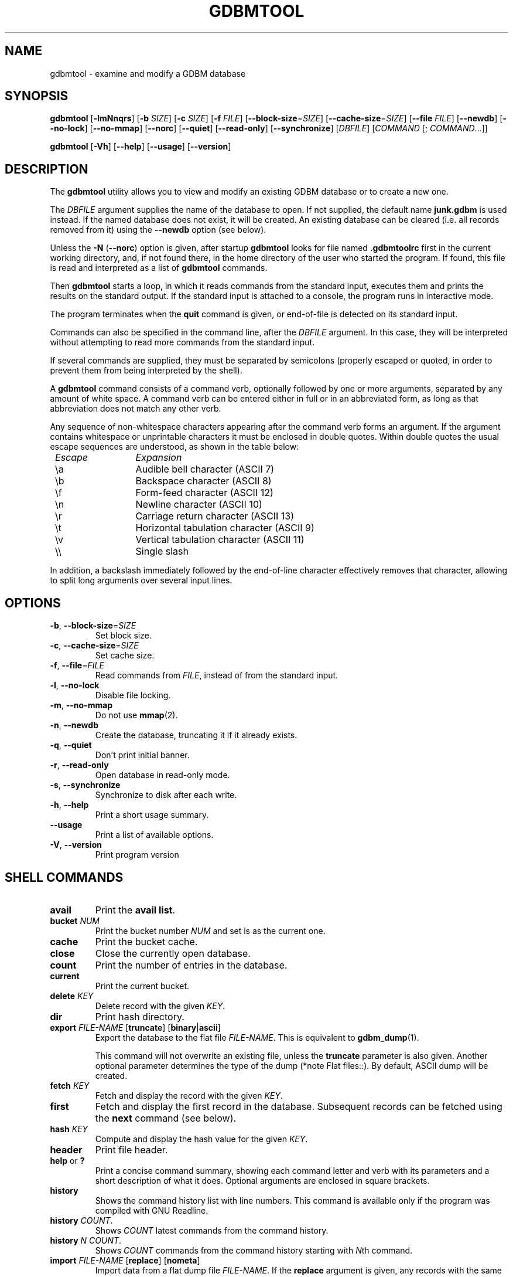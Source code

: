 .\" This file is part of GDBM.  -*- nroff -*-
.\" Copyright (C) 2013, 2016-2020 Free Software Foundation, Inc.
.\"
.\" GDBM is free software; you can redistribute it and/or modify
.\" it under the terms of the GNU General Public License as published by
.\" the Free Software Foundation; either version 3, or (at your option)
.\" any later version.
.\"
.\" GDBM is distributed in the hope that it will be useful,
.\" but WITHOUT ANY WARRANTY; without even the implied warranty of
.\" MERCHANTABILITY or FITNESS FOR A PARTICULAR PURPOSE.  See the
.\" GNU General Public License for more details.
.\"
.\" You should have received a copy of the GNU General Public License
.\" along with GDBM. If not, see <http://www.gnu.org/licenses/>. */
.TH GDBMTOOL 1 "June 27, 2018" "GDBM" "GDBM User Reference"
.SH NAME
gdbmtool \- examine and modify a GDBM database
.SH SYNOPSIS
\fBgdbmtool\fR\
 [\fB\-lmNnqrs\fR]\
 [\fB\-b\fR \fISIZE\fR]\
 [\fB\-c\fR \fISIZE\fR]\
 [\fB\-f\fR \fIFILE\fR]\
 [\fB\-\-block\-size\fR=\fISIZE\fR]\
 [\fB\-\-cache\-size\fR=\fISIZE\fR]\
 [\fB\-\-file\fR \fIFILE\fR]\
 [\fB\-\-newdb\fR]\
 [\fB\-\-no\-lock\fR]\
 [\fB\-\-no\-mmap\fR]\
 [\fB\-\-norc\fR]\
 [\fB\-\-quiet\fR]\
 [\fB\-\-read\-only\fR]\
 [\fB\-\-synchronize\fR]\
 [\fIDBFILE\fR] [\fICOMMAND\fR [; \fICOMMAND\fR...]]
.sp
\fBgdbmtool\fR\
 [\fB\-Vh\fR]\
 [\fB\-\-help\fR]\
 [\fB\-\-usage\fR]\
 [\fB\-\-version\fR]
.SH DESCRIPTION
The
.B gdbmtool
utility allows you to view and modify an existing GDBM database or to
create a new one.
.PP
The \fIDBFILE\fR argument supplies the name of the database to open.
If not supplied, the default name
.B junk.gdbm
is used instead.
If the named database does not exist, it will be created.  An existing
database can be cleared (i.e. all records removed from it) using the
\fB\-\-newdb\fR option (see below).
.PP
Unless the \fB\-N\fR (\fB\-\-norc\fR) option is given, after startup
.B gdbmtool
looks for file named
.B .gdbmtoolrc
first in the current working directory, and, if not found there, in
the home directory of the user who started the program.  If found,
this file is read and interpreted as a list of
.B gdbmtool
commands.
.PP
Then
.B gdbmtool
starts a loop, in which it reads
commands from the standard input, executes them and prints the results on the
standard output.  If the standard input is attached to a console,
the program runs in interactive mode.
.PP
The program terminates when the
.B quit
command is given, or end-of-file is detected on its standard input.
.PP
Commands can also be specified in the command line, after the \fIDBFILE\fR
argument. In this case, they will be interpreted without attempting to
read more commands from the standard input.
.PP
If several commands are supplied, they must be separated by
semicolons (properly escaped or quoted, in order to prevent them from
being interpreted by the shell).
.PP
A
.B gdbmtool
command consists of a command verb, optionally
followed by one or more arguments, separated by any amount of white
space.  A command verb can be entered either in full or in an
abbreviated form, as long as that abbreviation does not match any other
verb.
.PP
Any sequence of non-whitespace characters appearing after the command
verb forms an argument.  If the argument contains whitespace or
unprintable characters it must be enclosed in double quotes.  Within
double quotes the usual escape sequences are understood, as
shown in the table below:
.sp
.nf
.ta 8n 20n
.ul
	Escape	Expansion
	\\a	Audible bell character (ASCII 7)
	\\b	Backspace character (ASCII 8)
	\\f	Form-feed character (ASCII 12)
	\\n	Newline character (ASCII 10)
	\\r	Carriage return character (ASCII 13)
	\\t	Horizontal tabulation character (ASCII 9)
	\\v	Vertical tabulation character (ASCII 11)
	\\\\	Single slash
	\"	Double quote
.fi
.PP
In addition, a backslash immediately followed by the end-of-line
character effectively removes that character, allowing to split long
arguments over several input lines.
.SH OPTIONS
.TP
\fB\-b\fR, \fB\-\-block\-size\fR=\fISIZE\fR
Set block size.
.TP
\fB\-c\fR, \fB\-\-cache\-size\fR=\fISIZE\fR
Set cache size.
.TP
\fB\-f\fR, \fB\-\-file\fR=\fIFILE\fR
Read commands from \fIFILE\fR, instead of from the standard input.
.TP
\fB\-l\fR, \fB\-\-no\-lock\fR
Disable file locking.
.TP
\fB\-m\fR, \fB\-\-no\-mmap\fR
Do not use
.BR mmap (2).
.TP
\fB\-n\fR, \fB\-\-newdb\fR
Create the database, truncating it if it already exists.
.TP
\fB\-q\fR, \fB\-\-quiet\fR
Don't print initial banner.
.TP
\fB\-r\fR, \fB\-\-read\-only\fR
Open database in read-only mode.
.TP
\fB\-s\fR, \fB\-\-synchronize\fR
Synchronize to disk after each write.
.TP
\fB\-h\fR, \fB\-\-help\fR
Print a short usage summary.
.TP
\fB\-\-usage\fR
Print a list of available options.
.TP
\fB\-V\fR, \fB\-\-version\fR
Print program version
.SH SHELL COMMANDS
.TP
.BR avail 
Print the 
.BR "avail list" .
.TP
\fBbucket\fR \fINUM\fR
Print the bucket number \fINUM\fR and set is as the current one.
.TP
.BR cache
Print the bucket cache.
.TP
.B close
Close the currently open database.
.TP
.BR count
Print the number of entries in the database.
.TP
.BR current
Print the current bucket.
.TP
\fBdelete\fR \fIKEY\fR
Delete record with the given \fIKEY\fR.
.TP
.BR dir
Print hash directory.
.TP
\fBexport\fR \fIFILE\-NAME\fR [\fBtruncate\fR] [\fBbinary\fR|\fBascii\fR]
Export the database to the flat file \fIFILE\-NAME\fR.  This is equivalent to
.BR gdbm_dump (1).

This command will not overwrite an existing file, unless the 
.B truncate
parameter is also given.  Another optional parameter determines the type of
the dump (*note Flat files::).  By default, ASCII dump will be created.
.TP
\fBfetch\fR \fIKEY\fR
Fetch and display the record with the given \fIKEY\fR.
.TP
.BR first
Fetch and display the first record in the database.  Subsequent
records can be fetched using the
.B next
command (see below).
.TP
\fBhash\fR \fIKEY\fR
Compute and display the hash value for the given \fIKEY\fR.
.TP
.BR header
Print file header.
.TP
.BR help " or " ?
Print a concise command summary, showing each command letter and
verb with its parameters and a short description of what it does.
Optional arguments are enclosed in square brackets.
.TP
.B history
Shows the command history list with line numbers.  This command is
available only if the program was compiled with GNU Readline.
.TP
\fBhistory\fR \fICOUNT\fR.
Shows \fICOUNT\fR latest commands from the command history.
.TP
\fBhistory\fR \fIN\fR \fICOUNT\fR.
Shows \fICOUNT\fR commands from the command history starting with \fIN\fRth
command.
.TP
\fBimport\fR \fIFILE\-NAME\fR [\fBreplace\fR] [\fBnometa\fR]
Import data from a flat dump file \fIFILE\-NAME\fR.
If the
.B replace
argument is given, any records with the same keys as the already
existing ones will replace them.  The
.B nometa
argument turns off restoring meta-information from the dump file.
.TP
\fBlist\fR
List the contents of the database.
.TP
\fBnext\fR [\fIKEY\fR]
Sequential access: fetch and display the next record.  If the \fIKEY\fR is
given, the record following the one with this key will be fetched.
.TP
\fBopen\fR \fIFILE\fR
Open the database file \fIFILE\fR.  If successful, any previously
open database is closed.  Otherwise, if the operation fails, the
currently opened database remains unchanged.

This command takes additional information from the variables
.BR open ,
.BR lock ,
.BR mmap ", and"
.BR sync .
See the section
.BR VARIABLES ,
for a detailed description of these.
.TP
.B quit
Close the database and quit the utility.
.TP
.BR reorganize
Reorganize the database.
.TP
\fBset\fR [\fIVAR\fR=\fIVALUE\fR...]
Without arguments, lists variables and their values.  If arguments are
specified, sets variables.   Boolean variables can be set by specifying
variable name, optionally prefixed with \fBno\fR, to set it to \fBfalse\fR.
.TP
\fBsource\fR \fIFILE\fR
Read commands from the given \fIFILE\fR.
.TP
.BR status
Print current program status.
.TP
\fBstore\fR \fIKEY\fR \fIDATA\fR
Store the \fIDATA\fR with the given \fIKEY\fR in the database.  If the
\fIKEY\fR already exists, its data will be replaced.
.TP
\fBunset\fR \fIVARIABLE\fR...
Unsets listed variables.
.TP
.BR version
Print the version of
.BR gdbm .
.SH "DATA DEFINITIONS"
The \fBdefine\fR statement provides a mechanism for defining key or
content structures.  It is similar to the \fBC\fR \fBstruct\fR
declaration:
.sp
.nf
.in +4
\fBdefine\fR \fBkey\fR|\fBcontent\fR \fB{\fR \fIdefnlist\fR \fB}\fR
.in
.fi
.PP
The \fIdefnlist\fR is a comma-separated list of member declarations.
Within \fIdefnlist\fR the newline character looses its special meaning
as the command terminator, so each declaration can appear on a
separate line and arbitrary number of comments can be inserted to
document the definition.
.PP
Each declaration has one of the following formats
.sp
.nf
.in +4
\fItype\fR \fIname\fR
\fItype\fR \fIname\fR \fB[\fIN\fB]\fR
.in
.fi
.sp
where \fItype\fR is a data type and \fIname\fR is the member name.
The second format defines the member \fIname\fR as an array of \fIN\fR
elements of \fItype\fR.
.PP
The supported types are:
.sp
.nf
.ta 8n 20n
.ul
	type	meaning
	char	single byte (signed)
	short	signed short integer
	ushort	unsigned short integer
	int	signed integer
	unsigned	unsigned integer
	uint	ditto
	long	signed long integer
	ulong	unsigned long integer
	llong	signed long long integer
	ullong	unsigned long long integer
	float	a floating point number
	double	double-precision floating point number
	string	array of characters (see the \fBNOTE\fR below)
	stringz	null-terminated string of characters
.fi
.PP
The following alignment declarations can be used within \fIdefnlist\fR:
.TP
\fBoffset\fR \fIN\fR
The next member begins at offset \fIN\fR.
.TP
\fBpad\fR \fIN\fR
Add \fIN\fR bytes of padding to the previous member.
.PP
For example:
.sp
.nf
.in +4
\fBdefine content {
        int status,
        pad 8,
        char id[3],
        stringz name
}\fR
.fi
.PP
To define data consisting of a single data member, the following
simplified construct can be used:
.sp
.nf
.in +4
\fBdefine\fR \fBkey\fR|\fBcontent\fR \fItype\fR
.fi        
.PP
where \fItype\fR is one of the types discussed above.
.PP
\fBNOTE\fR: The \fBstring\fR type can reasonably be used only if it is
the last or the only member of the data structure.  That's because it
provides no information about the number of elements in the array, so
it is interpreted to contain all bytes up to the end of the datum.
.SH VARIABLES
.TP
.BR confirm ", boolean"
Whether to ask for confirmation before certain destructive operations,
such as truncating the existing database.  Default is
.BR true .
.TP
.BR ps1 ", string"
Primary prompt string.  Its value can contain \fIconversion
specifiers\fR, consisting of the \fB%\fR character followed by another
character.  These specifiers are expanded in the resulting prompt as
follows: 
.sp
.nf
.ta 8n 20n
.ul
	Sequence	Expansion
	\fB%f\fR	name of the db file
	\fB%p\fR	program name
	\fB%P\fR	package name (\fBgdbm\fR)
	\fB%_\fR	horizontal space (\fBASCII\fR 32)
	\fB%v\fR	program version
	\fB%%\fR	\fB%\fR
.fi
.sp
The default prompt is \fB%p>%_\fR.
.TP
.BR ps2 ", string"
Secondary prompt.  See
.B ps1
for a description of its value.
This prompt is displayed before reading the second and subsequent
lines of a multi-line command.

The default value is \fB%_>%_\fR.
.TP
.BR delim1 ", string"
A string used to delimit fields of a structured datum on output
(see the section \fBDATA DEFINITIONS\fR).

Default is \fB,\fR (a comma).  This variable cannot be unset.
.TP
.BR delim2 ", string"
A string used to delimit array items when printing a structured datum.

Default is \fB,\fR (a comma).  This variable cannot be unset.
.TP
.BR pager ", string"
The name and command line of the pager program to pipe output to.
This program is used in interactive mode when the estimated number of
output lines is greater then the number of lines on your screen.

The default value is inherited from the environment variable
\fBPAGER\fR.  Unsetting this variable disables paging.
.TP
.BR quiet ", boolean"
Whether to display welcome banner at startup.  This variable should
be set in a startup script file.
.PP
The following variables control how the database is opened:
.TP
.BR cachesize ", numeric"
Sets the cache size.  By default this variable is not set.
.TP
.BR blocksize ", numeric"
Sets the block size.  Unset by default.
.TP
.BR open ", string"
Open mode.  The following values are allowed:
.RS 7
.TP
.BR newdb
Truncate the database if it exists or create a new one.  Open it in
read-write mode.
.TP
.BR wrcreat " or " rw
Open the database in read-write mode.  Create it if it does not
exist.  This is the default.
.TP
.BR reader " or " readonly
Open the database in read-only mode.  Signal an error if it does not
exist.
.RE
.TP
.BR filemode ", octal"
Sets the file mode for newly created database files. Default is 0644.
.TP
.BR lock ", boolean"
Lock the database.  This is the default.
.TP
.BR mmap ", boolean"
Use memory mapping.  This is the default.
.TP
.BR coalesce ", boolean"
When set, this option causes adjacent free blocks to be merged which
allows for more efficient memory management at the expense of a
certain increase in CPU usage.
.TP
.BR centfree ", boolean"
Enables central free block pool. This causes all free blocks of space
to be placed in the global pool, thereby speeding up the allocation of
data space.
.SH "SEE ALSO"
.BR gdbm_dump (1),
.BR gdbm_load (1),
.BR gdbm (3).
.SH "REPORTING BUGS"
Report bugs to <bug\-gdbm@gnu.org>.
.SH COPYRIGHT
Copyright \(co 2013-2018 Free Software Foundation, Inc
.br
.na
License GPLv3+: GNU GPL version 3 or later <http://gnu.org/licenses/gpl.html>
.br
.ad
This is free software: you are free to change and redistribute it.
There is NO WARRANTY, to the extent permitted by law.
.\" Local variables:
.\" eval: (add-hook 'write-file-hooks 'time-stamp)
.\" time-stamp-start: ".TH GDBM[A-Z_-]* 1 \""
.\" time-stamp-format: "%:B %:d, %:y"
.\" time-stamp-end: "\""
.\" time-stamp-line-limit: 20
.\" end:
